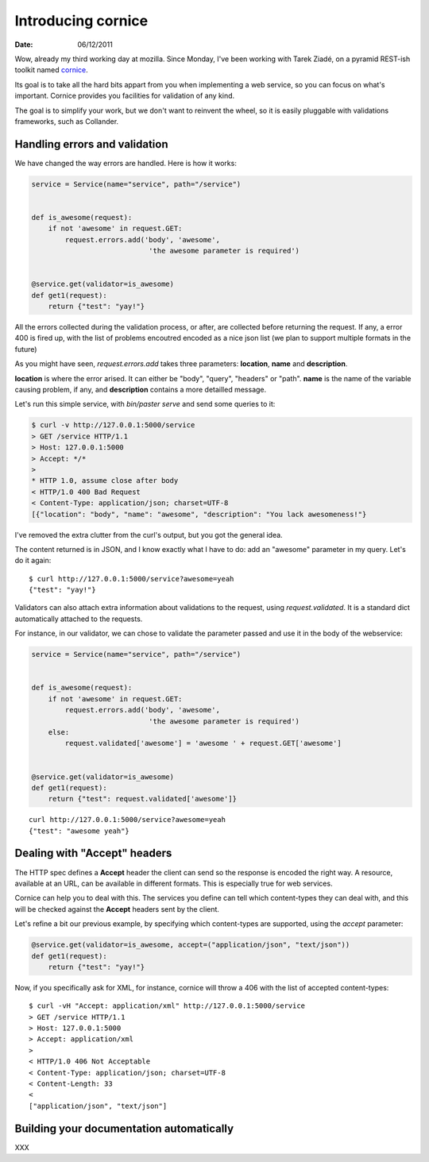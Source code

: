 Introducing cornice
###################

:date: 06/12/2011

Wow, already my third working day at mozilla. Since Monday, I've been working with
Tarek Ziadé, on a pyramid REST-ish toolkit named `cornice <https://github.com/mozilla-services/cornice>`_.

Its goal is to take all the hard bits appart from you when implementing a web
service, so you can focus on what's important. Cornice provides you facilities
for validation of any kind.

The goal is to simplify your work, but we don't want to reinvent the wheel, so
it is easily pluggable with validations frameworks, such as Collander.

Handling errors and validation
==============================

We have changed the way errors are handled. Here is how it works:

.. code-block:: python

    service = Service(name="service", path="/service")


    def is_awesome(request):
        if not 'awesome' in request.GET:
            request.errors.add('body', 'awesome',
                                'the awesome parameter is required')


    @service.get(validator=is_awesome)
    def get1(request):
        return {"test": "yay!"}


All the errors collected during the validation process, or after, are collected
before returning the request. If any, a error 400 is fired up, with the list of
problems encoutred encoded as a nice json list (we plan to support multiple
formats in the future)

As you might have seen, `request.errors.add` takes three parameters: **location**,
**name** and **description**.

**location** is where the error arised. It can either be "body", "query", "headers"
or "path". **name** is the name of the variable causing problem, if any, and
**description** contains a more detailled message.

Let's run this simple service, with `bin/paster serve` and send some queries to
it:

.. code-block:: shell

    $ curl -v http://127.0.0.1:5000/service
    > GET /service HTTP/1.1
    > Host: 127.0.0.1:5000
    > Accept: */*
    >
    * HTTP 1.0, assume close after body
    < HTTP/1.0 400 Bad Request
    < Content-Type: application/json; charset=UTF-8
    [{"location": "body", "name": "awesome", "description": "You lack awesomeness!"}

I've removed the extra clutter from the curl's output, but you got the general idea.

The content returned is in JSON, and I know exactly what I have to do: add an
"awesome" parameter in my query. Let's do it again::

    $ curl http://127.0.0.1:5000/service?awesome=yeah
    {"test": "yay!"}

Validators can also attach extra information about validations to the request, 
using `request.validated`. It is a standard dict automatically attached to the 
requests. 

For instance, in our validator, we can chose to validate the parameter passed
and use it in the body of the webservice:

.. code-block:: python

    service = Service(name="service", path="/service")


    def is_awesome(request):
        if not 'awesome' in request.GET:
            request.errors.add('body', 'awesome',
                                'the awesome parameter is required')
        else:
            request.validated['awesome'] = 'awesome ' + request.GET['awesome']


    @service.get(validator=is_awesome)
    def get1(request):
        return {"test": request.validated['awesome']}
    
::

    curl http://127.0.0.1:5000/service?awesome=yeah
    {"test": "awesome yeah"}

     

Dealing with "Accept" headers
=============================

The HTTP spec defines a **Accept** header the client can send so the response
is encoded the right way. A resource, available at an URL, can be available in
different formats. This is especially true for web services.

Cornice can help you to deal with this. The services you define can tell which
content-types they can deal with, and this will be checked against the
**Accept** headers sent by the client.

Let's refine a bit our previous example, by specifying which content-types are
supported, using the `accept` parameter:

.. code-block::

    @service.get(validator=is_awesome, accept=("application/json", "text/json"))
    def get1(request):
        return {"test": "yay!"}

Now, if you specifically ask for XML, for instance, cornice will throw a 406
with the list of accepted content-types::

    $ curl -vH "Accept: application/xml" http://127.0.0.1:5000/service
    > GET /service HTTP/1.1
    > Host: 127.0.0.1:5000
    > Accept: application/xml
    > 
    < HTTP/1.0 406 Not Acceptable
    < Content-Type: application/json; charset=UTF-8
    < Content-Length: 33
    < 
    ["application/json", "text/json"]


Building your documentation automatically
=========================================

XXX
